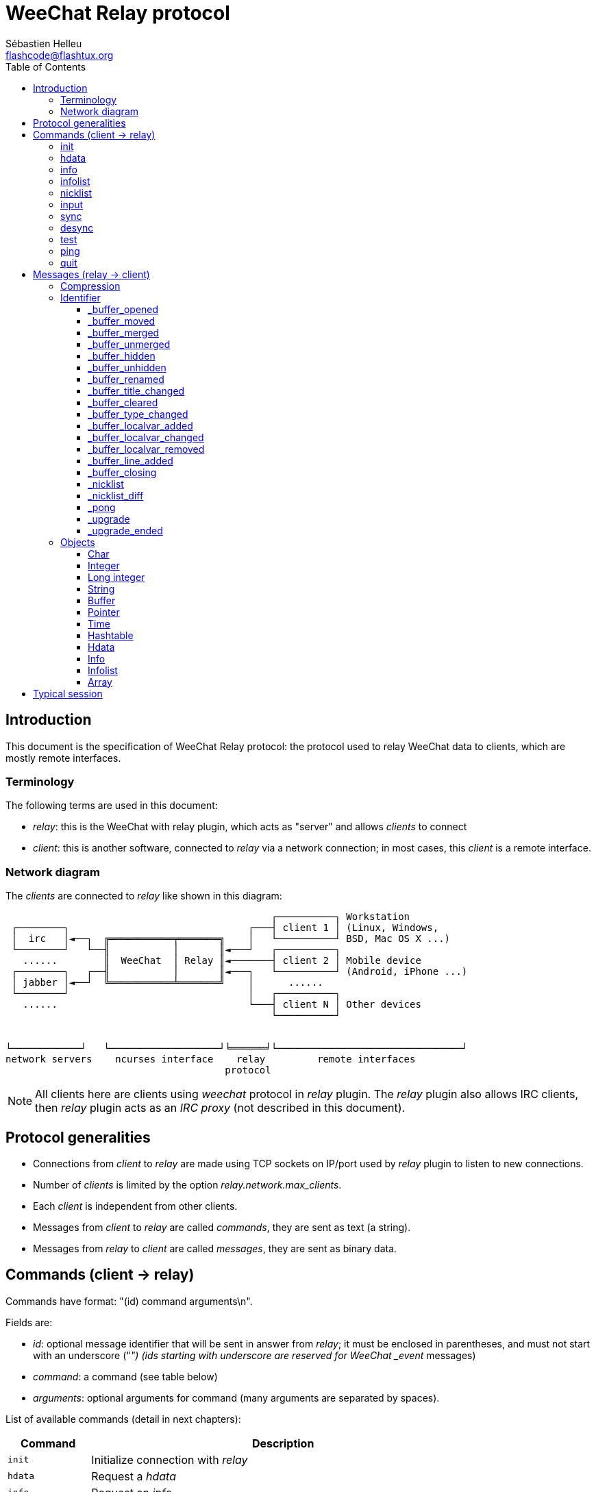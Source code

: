 = WeeChat Relay protocol
:author: Sébastien Helleu
:email: flashcode@flashtux.org
:lang: en
:toc: left
:toclevels: 3
:docinfo1:


[[introduction]]
== Introduction

This document is the specification of WeeChat Relay protocol: the protocol used
to relay WeeChat data to clients, which are mostly remote interfaces.

[[terminology]]
=== Terminology

The following terms are used in this document:

* _relay_: this is the WeeChat with relay plugin, which acts as "server" and
  allows _clients_ to connect
* _client_: this is another software, connected to _relay_ via a network
  connection; in most cases, this _client_ is a remote interface.

[[network_diagram]]
=== Network diagram

The _clients_ are connected to _relay_ like shown in this diagram:

....
                                              ┌──────────┐ Workstation
 ┌────────┐                               ┌───┤ client 1 │ (Linux, Windows,
 │  irc   │◄──┐  ╔═══════════╤═══════╗    │   └──────────┘ BSD, Mac OS X ...)
 └────────┘   └──╢           │       ║◄───┘   ┌──────────┐
   ......        ║  WeeChat  │ Relay ║◄───────┤ client 2 │ Mobile device
 ┌────────┐   ┌──╢           │       ║◄───┐   └──────────┘ (Android, iPhone ...)
 │ jabber │◄──┘  ╚═══════════╧═══════╝    │      ......
 └────────┘                               │   ┌──────────┐
   ......                                 └───┤ client N │ Other devices
                                              └──────────┘


└────────────┘   └───────────────────┘╘══════╛└────────────────────────────────┘
network servers    ncurses interface    relay         remote interfaces
                                      protocol
....

[NOTE]
All clients here are clients using _weechat_ protocol in _relay_ plugin. The
_relay_ plugin also allows IRC clients, then _relay_ plugin acts as an
_IRC proxy_ (not described in this document).

[[protocol_generalities]]
== Protocol generalities

* Connections from _client_ to _relay_ are made using TCP sockets on IP/port
  used by _relay_ plugin to listen to new connections.
* Number of _clients_ is limited by the option _relay.network.max_clients_.
* Each _client_ is independent from other clients.
* Messages from _client_ to _relay_ are called _commands_, they are sent as text
  (a string).
* Messages from _relay_ to _client_ are called _messages_, they are sent as
  binary data.

[[commands]]
== Commands (client → relay)

Commands have format: "(id) command arguments\n".

Fields are:

* _id_: optional message identifier that will be sent in answer from _relay_;
  it must be enclosed in parentheses, and must not start with an underscore
  ("_") (ids starting with underscore are reserved for WeeChat _event_ messages)
* _command_: a command (see table below)
* _arguments_: optional arguments for command (many arguments are separated by
  spaces).

List of available commands (detail in next chapters):

[width="80%",cols="^3m,14",options="header"]
|===
| Command  | Description
| init     | Initialize connection with _relay_
| hdata    | Request a _hdata_
| info     | Request an _info_
| infolist | Request an _infolist_
| nicklist | Request a _nicklist_
| input    | Send data to a buffer (text or command)
| sync     | Synchronize buffer(s) (get updates for buffer(s))
| desync   | Desynchronize buffer(s) (stop updates for buffer(s))
| quit     | Disconnect from _relay_
|===

[[command_init]]
=== init

Initialize connection with _relay_. This must be first command sent to _relay_.
If not sent, _relay_ will close connection on first command received, without
warning.

Syntax:

----
init [<option>=<value>,[<option>=<value>,...]]
----

Arguments:

* _option_: one of following options:
** _password_: password used to authenticate on _relay_ (option
   _relay.network.password_ in WeeChat)
** _compression_: compression type:
*** _zlib_: enable _zlib_ compression for messages sent by _relay_
*** _off_: disable compression

[NOTE]
Compression _zlib_ is enabled by default if _relay_ supports _zlib_ compression.

Examples:

----
# initialize and use zlib compression by default (if WeeChat supports it)
init password=mypass

# initialize and disable compression
init password=mypass,compression=off
----

[[command_hdata]]
=== hdata

Request a _hdata_.

Syntax:

----
(id) hdata <path> [<keys>]
----

Arguments:

* _path_: path to a hdata, with format: "hdata:pointer/var/var/.../var", the
  last var is the hdata returned:
** _hdata_: name of hdata
** _pointer_: pointer ("0x12345") or list name (for example: "gui_buffers")
   (count allowed, see below)
** _var_: a variable name in parent hdata (previous name in path)
   (count allowed, see below)
* _keys_: comma-separated list of keys to return in hdata (if not specified, all
  keys are returned, which is not recommended on large hdata structures)

A count is allowed after pointer and variables, with format "(N)". Possible
values are:

* positive number: iterate using next element, N times
* negative number: iterate using previous element, N times
* _*_: iterate using next element, until end of list

Examples:

----
# request all buffers, hdata of type "buffer" is returned
# keys "number" and "name" are returned for each buffer
hdata buffer:gui_buffers(*) number,name

# request all lines of all buffers, hdata of type "line_data" is returned
# all keys are returned
hdata buffer:gui_buffers(*)/lines/first_line(*)/data

# request full name of first buffer
hdata buffer:gui_buffers full_name
----

[[command_info]]
=== info

Request an _info_.

Syntax:

----
(id) info <name>
----

Arguments:

* _name_: name of info to retrieve

Example:

----
info version
----

[[command_infolist]]
=== infolist

Request an _infolist_.

[IMPORTANT]
Content of infolist is a duplication of actual data. Wherever possible, use
command <<command_hdata,hdata>>, which is direct access to data (it is
faster, uses less memory and returns smaller objects in message).

Syntax:

----
(id) infolist <name> [<pointer> [<arguments>]]
----

Arguments:

* _name_: name of infolist to retrieve
* _pointer_: pointer (optional)
* _arguments_: arguments (optional)

Example:

----
infolist buffer
----

[[command_nicklist]]
=== nicklist

Request a _nicklist_, for one or all buffers.

Syntax:

----
(id) nicklist [<buffer>]
----

Arguments:

* _buffer_: pointer (_0x12345_) or full name of buffer (for example:
  _core.weechat_ or _irc.freenode.#weechat_)

Examples:

----
# request nicklist for all buffers
nicklist

# request nicklist for irc.freenode.#weechat
nicklist irc.freenode.#weechat
----

[[command_input]]
=== input

Send data to a buffer.

Syntax:

----
input <buffer> <data>
----

Arguments:

* _buffer_: pointer (_0x12345_) or full name of buffer (for example:
  _core.weechat_ or _irc.freenode.#weechat_)
* _data_: data to send to buffer: if beginning by `/`, this will be executed as
   a command on buffer, otherwise text is sent as input of buffer

Examples:

----
input core.weechat /help filter
input irc.freenode.#weechat hello!
----

[[command_sync]]
=== sync

_Updated in version 0.4.1._

Synchronize one or more buffers, to get updates.

[IMPORTANT]
It is recommended to send this command immediately after you asked
data for buffers (lines, ...). It can be send in same message (after a new
line char: "\n").

Syntax:

----
sync [<buffer>[,<buffer>...] <option>[,<option>...]]
----

Arguments:

* _buffer_: pointer (_0x12345_) or full name of buffer (for example:
  _core.weechat_ or _irc.freenode.#weechat_); name "*" can be used to
  specify all buffers
* _options_: one of following keywords, separated by commas (default is
  _buffers,upgrade,buffer,nicklist_ for "*" and _buffer,nicklist_ for a buffer):
** _buffers_: receive signals about buffers (opened/closed, moved, renamed,
   merged/unmerged, hidden/unhidden); this can be used only with name "*"
   _(WeeChat ≥ 0.4.1)_
** _upgrade_: receive signals about WeeChat upgrade (upgrade, upgrade ended);
   this can be used only with name "*"
   _(WeeChat ≥ 0.4.1)_
** _buffer_: receive signals about buffer (new lines, type changed, title
   changed, local variable added/removed, and same signals as _buffers_ for the
   buffer) _(updated in version 0.4.1)_
** _nicklist_: receive nicklist after changes

Examples:

----
# synchronize all buffers with nicklist
# (the 3 commands are equivalent, but the first one is recommended
# for compatibility with future versions)
sync
sync *
sync * buffers,upgrade,buffer,nicklist

# synchronize core buffer
sync core.buffer

# synchronize #weechat channel, without nicklist
sync irc.freenode.#weechat buffer

# get general signals + all signals for #weechat channel
sync * buffers,upgrade
sync irc.freenode.#weechat
----

[[command_desync]]
=== desync

_Updated in version 0.4.1._

Desynchronize one or more buffers, to stop updates.

[NOTE]
This will remove _options_ for buffers. If some options are still active for
buffers, the client will still receive updates for these buffers.

Syntax:

----
desync [<buffer>[,<buffer>...] <option>[,<option>...]]
----

Arguments:

* _buffer_: pointer (_0x12345_) or full name of buffer (for example:
  _core.weechat_ or _irc.freenode.#weechat_); name "*" can be used to
  specify all buffers
* _options_: one of following keywords, separated by commas (default is
  _buffers,upgrade,buffer,nicklist_ for "*" and _buffer,nicklist_ for a buffer);
  see <<command_sync,command sync>> for values

[NOTE]
When using buffer "*", the other buffers synchronized (using a name) are kept. +
So if you send: "sync *", then "sync irc.freenode.#weechat", then "desync *",
the updates on #weechat channel will still be sent by WeeChat (you must remove
it explicitly to stop updates).

Examples:

----
# desynchronize all buffers
# (the 3 commands are equivalent, but the first one is recommended
# for compatibility with future versions)
desync
desync *
desync * buffers,upgrade,buffer,nicklist

# desynchronize nicklist for #weechat channel (keep buffer updates)
desync irc.freenode.#weechat nicklist

# desynchronize #weechat channel
desync irc.freenode.#weechat
----

[[command_test]]
=== test

Test command: WeeChat will reply with various different objects.

This command is useful to test the decoding of binary objects returned by
WeeChat.

[IMPORTANT]
You must not use the pointer values returned by this command, they are not
valid. This command must be used only to test decoding of a message sent by
WeeChat.

Syntax:

----
test
----

Example:

----
test
----

Returned objects (in this order):

[width="80%",cols="^3,3m,5m",options="header"]
|===
| Type              | Type (in message) | Value
| char              | chr               | 65 ("A")
| integer           | int               | 123456
| integer           | int               | -123456
| long              | lon               | 1234567890
| long              | lon               | -1234567890
| string            | str               | "a string"
| string            | str               | ""
| string            | str               | NULL
| buffer            | buf               | "buffer"
| buffer            | buf               | NULL
| pointer           | ptr               | 0x1234abcd
| pointer           | ptr               | NULL
| time              | tim               | 1321993456
| array of strings  | arr str           | [ "abc", "de" ]
| array of integers | arr int           | [ 123, 456, 789 ]
|===

[[command_ping]]
=== ping

_WeeChat ≥ 0.4.2._

Send a ping to WeeChat which will reply with a message "_pong" and same arguments.

This command is useful to test that connection with WeeChat is still alive and
measure the response time.

Syntax:

----
ping [<arguments>]
----

Example:

----
ping 1370802127000
----

[[command_quit]]
=== quit

Disconnect from _relay_.

Syntax:

----
quit
----

Example:

----
quit
----

[[messages]]
== Messages (relay → client)

Messages are sent as binary data, using following format (with size in bytes):

....
┌────────╥─────────────╥────╥────────┬──────────╥───────╥────────┬──────────┐
│ length ║ compression ║ id ║ type 1 │ object 1 ║  ...  ║ type N │ object N │
└────────╨─────────────╨────╨────────┴──────────╨───────╨────────┴──────────┘
 └──────┘ └───────────┘ └──┘ └──────┘ └────────┘         └──────┘ └────────┘
     4          1        ??      3        ??                 3        ??
 └────────────────────┘ └──────────────────────────────────────────────────┘
       header (5)                        compressed data (??)
 └─────────────────────────────────────────────────────────────────────────┘
                               _length_ bytes
....

* _length_ (unsigned integer): number of bytes of whole message (including
  this field)
* _compression_ (byte): flag:
** _0x00_: following data is not compressed
** _0x01_: following data is compressed with _zlib_
* _id_ (string): identifier sent by client (before command name); it can be
  empty (string with zero length and no content) if no identifier was given in
  command
* _type_ (3 chars): a type: 3 letters (see table below)
* _object_: an object (see table below)

[[message_compression]]
=== Compression

If flag _compression_ is equal to 0x01, then *all* data after is compressed
with _zlib_, and therefore must be uncompressed before being processed.

[[message_identifier]]
=== Identifier

There are two types of identifiers (_id_):

* _id_ sent by _client_: _relay_ will answer with same _id_ in its answer
* _id_ of an event: on some events, _relay_ will send message to _client_ using
  a specific _id_, beginning with underscore (see table below)

WeeChat reserved identifiers:

[width="100%",cols="5,5,3,4,7",options="header"]
|===
| Identifier | Received with _sync_ | Data sent |
  Description | Recommended action in client

| _buffer_opened | buffers / buffer | hdata: buffer |
  Buffer opened | Open buffer

| _buffer_type_changed | buffers / buffer | hdata: buffer |
  Type of buffer changed | Change type of buffer

| _buffer_moved | buffers / buffer | hdata: buffer |
  Buffer moved | Move buffer

| _buffer_merged | buffers / buffer | hdata: buffer |
  Buffer merged | Merge buffer

| _buffer_unmerged | buffers / buffer | hdata: buffer |
  Buffer unmerged | Unmerge buffer

| _buffer_hidden | buffers / buffer | hdata: buffer |
  Buffer hidden | Hide buffer

| _buffer_unhidden | buffers / buffer | hdata: buffer |
  Buffer unhidden | Unhide buffer

| _buffer_renamed | buffers / buffer | hdata: buffer |
  Buffer renamed | Rename buffer

| _buffer_title_changed | buffers / buffer | hdata: buffer |
  Title of buffer changed | Change title of buffer

| _buffer_localvar_added | buffers / buffer | hdata: buffer |
  Local variable added | Add local variable in buffer

| _buffer_localvar_changed | buffers / buffer | hdata: buffer |
  Local variable changed | Change local variable in buffer

| _buffer_localvar_removed | buffers / buffer | hdata: buffer |
  Local variable removed | Remove local variable from buffer

| _buffer_closing | buffers / buffer | hdata: buffer |
  Buffer closing | Close buffer

| _buffer_cleared | buffer | hdata: buffer |
  Buffer cleared | Clear buffer

| _buffer_line_added | buffer | hdata: line |
  Line added in buffer | Display line in buffer

| _nicklist | nicklist | hdata: nicklist_item |
  Nicklist for a buffer | Replace nicklist

| _nicklist_diff | nicklist | hdata: nicklist_item |
  Nicklist diffs for a buffer  | Update nicklist

| _pong | (always) | string: ping arguments |
  Answer to a "ping" | Measure response time

| _upgrade | upgrade | (empty) |
  WeeChat is upgrading | Desync from WeeChat (or disconnect)

| _upgrade_ended | upgrade | (empty) |
  Upgrade of WeeChat done | Sync/resync with WeeChat
|===

[[message_buffer_opened]]
==== _buffer_opened

This message is sent to the client when the signal "buffer_opened" is sent by
WeeChat.

Data sent as hdata:

[width="100%",cols="3m,2,10",options="header"]
|===
| Name            | Type      | Description
| number          | integer   | Buffer number (≥ 1)
| full_name       | string    | Full name (example: _irc.freenode.#weechat_)
| short_name      | string    | Short name (example: _#weechat_)
| nicklist        | integer   | 1 if buffer has a nicklist, otherwise 0
| title           | string    | Buffer title
| local_variables | hashtable | Local variables
| prev_buffer     | pointer   | Pointer to previous buffer
| next_buffer     | pointer   | Pointer to next buffer
|===

Example: channel _#weechat_ joined on freenode, new buffer
_irc.freenode.#weechat_:

[source,python]
----
id: '_buffer_opened'
hda:
  keys: {'number': 'int', 'full_name': 'str', 'short_name': 'str', 'nicklist': 'int',
         'title': 'str', 'local_variables': 'htb', 'prev_buffer': 'ptr', 'next_buffer': 'ptr'}
  path: ['buffer']
  item 1:
    __path: ['0x35a8a60']
    number: 3
    full_name: 'irc.freenode.#weechat'
    short_name: None
    nicklist: 0
    title: None
    local_variables: {'plugin': 'irc', 'name': 'freenode.#weechat'}
    prev_buffer: '0x34e7400'
    next_buffer: '0x0'
----

[[message_buffer_moved]]
==== _buffer_moved

This message is sent to the client when the signal "buffer_moved" is sent by
WeeChat.

Data sent as hdata:

[width="100%",cols="3m,2,10",options="header"]
|===
| Name        | Type    | Description
| number      | integer | Buffer number (≥ 1)
| full_name   | string  | Full name (example: _irc.freenode.#weechat_)
| prev_buffer | pointer | Pointer to previous buffer
| next_buffer | pointer | Pointer to next buffer
|===

Example: buffer _irc.freenode.#weechat_ moved to number 2:

[source,python]
----
id: '_buffer_moved'
hda:
  keys: {'number': 'int', 'full_name': 'str', 'prev_buffer': 'ptr', 'next_buffer': 'ptr'}
  path: ['buffer']
  item 1:
    __path: ['0x34588c0']
    number: 2
    full_name: 'irc.freenode.#weechat'
    prev_buffer: '0x347b9f0'
    next_buffer: '0x3471bc0'
----

[[message_buffer_merged]]
==== _buffer_merged

This message is sent to the client when the signal "buffer_merged" is sent by
WeeChat.

Data sent as hdata:

[width="100%",cols="3m,2,10",options="header"]
|===
| Name        | Type    | Description
| number      | integer | Buffer number (≥ 1)
| full_name   | string  | Full name (example: _irc.freenode.#weechat_)
| prev_buffer | pointer | Pointer to previous buffer
| next_buffer | pointer | Pointer to next buffer
|===

Example: buffer _irc.freenode.#weechat_ merged with buffer #2:

[source,python]
----
id: '_buffer_merged'
hda:
  keys: {'number': 'int', 'full_name': 'str', 'prev_buffer': 'ptr', 'next_buffer': 'ptr'}
  path: ['buffer']
  item 1:
    __path: ['0x4db4c00']
    number: 2
    full_name: 'irc.freenode.#weechat'
    prev_buffer: '0x4cef9b0'
    next_buffer: '0x0'
----

[[message_buffer_unmerged]]
==== _buffer_unmerged

This message is sent to the client when the signal "buffer_unmerged" is sent by
WeeChat.

Data sent as hdata:

[width="100%",cols="3m,2,10",options="header"]
|===
| Name        | Type    | Description
| number      | integer | Buffer number (≥ 1)
| full_name   | string  | Full name (example: _irc.freenode.#weechat_)
| prev_buffer | pointer | Pointer to previous buffer
| next_buffer | pointer | Pointer to next buffer
|===

Example: buffer _irc.freenode.#weechat_ unmerged:

[source,python]
----
id: '_buffer_unmerged'
hda:
  keys: {'number': 'int', 'full_name': 'str', 'prev_buffer': 'ptr', 'next_buffer': 'ptr'}
  path: ['buffer']
  item 1:
    __path: ['0x4db4c00']
    number: 3
    full_name: 'irc.freenode.#weechat'
    prev_buffer: '0x4cef9b0'
    next_buffer: '0x0'
----

[[message_buffer_hidden]]
==== _buffer_hidden

_WeeChat ≥ 1.0._

This message is sent to the client when the signal "buffer_hidden" is sent by
WeeChat.

Data sent as hdata:

[width="100%",cols="3m,2,10",options="header"]
|===
| Name        | Type    | Description
| number      | integer | Buffer number (≥ 1)
| full_name   | string  | Full name (example: _irc.freenode.#weechat_)
| prev_buffer | pointer | Pointer to previous buffer
| next_buffer | pointer | Pointer to next buffer
|===

Example: buffer _irc.freenode.#weechat_ hidden:

[source,python]
----
id: '_buffer_hidden'
hda:
  keys: {'number': 'int', 'full_name': 'str', 'prev_buffer': 'ptr', 'next_buffer': 'ptr'}
  path: ['buffer']
  item 1:
    __path: ['0x4db4c00']
    number: 2
    full_name: 'irc.freenode.#weechat'
    prev_buffer: '0x4cef9b0'
    next_buffer: '0x0'
----

[[message_buffer_unhidden]]
==== _buffer_unhidden

_WeeChat ≥ 1.0._

This message is sent to the client when the signal "buffer_unhidden" is sent by
WeeChat.

Data sent as hdata:

[width="100%",cols="3m,2,10",options="header"]
|===
| Name        | Type    | Description
| number      | integer | Buffer number (≥ 1)
| full_name   | string  | Full name (example: _irc.freenode.#weechat_)
| prev_buffer | pointer | Pointer to previous buffer
| next_buffer | pointer | Pointer to next buffer
|===

Example: buffer _irc.freenode.#weechat_ unhidden:

[source,python]
----
id: '_buffer_unhidden'
hda:
  keys: {'number': 'int', 'full_name': 'str', 'prev_buffer': 'ptr', 'next_buffer': 'ptr'}
  path: ['buffer']
  item 1:
    __path: ['0x4db4c00']
    number: 3
    full_name: 'irc.freenode.#weechat'
    prev_buffer: '0x4cef9b0'
    next_buffer: '0x0'
----

[[message_buffer_renamed]]
==== _buffer_renamed

This message is sent to the client when the signal "buffer_renamed" is sent by
WeeChat.

Data sent as hdata:

[width="100%",cols="3m,2,10",options="header"]
|===
| Name            | Type      | Description
| number          | integer   | Buffer number (≥ 1)
| full_name       | string    | Full name (example: _irc.freenode.#weechat_)
| short_name      | string    | Short name (example: _#weechat_)
| local_variables | hashtable | Local variables
|===

Example: private buffer renamed from _FlashCode_ to _Flash2_:

[source,python]
----
id: '_buffer_renamed'
hda:
  keys: {'number': 'int', 'full_name': 'str', 'short_name': 'str', 'local_variables': 'htb'}
  path: ['buffer']
  item 1:
    __path: ['0x4df7b80']
    number: 5
    full_name: 'irc.freenode.Flash2'
    short_name: 'Flash2'
    local_variables: {'server': 'freenode', 'plugin': 'irc', 'type': 'private',
                      'channel': 'FlashCode', 'nick': 'test', 'name': 'local.Flash2'}
----

[[message_buffer_title_changed]]
==== _buffer_title_changed

This message is sent to the client when the signal "buffer_title_changed" is
sent by WeeChat.

Data sent as hdata:

[width="100%",cols="3m,2,10",options="header"]
|===
| Name      | Type    | Description
| number    | integer | Buffer number (≥ 1)
| full_name | string  | Full name (example: _irc.freenode.#weechat_)
| title     | string  | Buffer title
|===

Example: topic changed on channel _#weechat_:

[source,python]
----
id: '_buffer_title_changed'
hda:
  keys: {'number': 'int', 'full_name': 'str', 'title': 'str'}
  path: ['buffer']
  item 1:
    __path: ['0x4a715d0']
    number: 3
    full_name: 'irc.freenode.#weechat'
    title: 'Welcome on #weechat!  https://weechat.org/'
----

[[message_buffer_cleared]]
==== _buffer_cleared

_WeeChat ≥ 1.0._

This message is sent to the client when the signal "buffer_cleared" is sent by
WeeChat.

Data sent as hdata:

[width="100%",cols="3m,2,10",options="header"]
|===
| Name      | Type    | Description
| number    | integer | Buffer number (≥ 1)
| full_name | string  | Full name (example: _irc.freenode.#weechat_)
|===

Example: buffer _irc.freenode.#weechat_ has been cleared:

[source,python]
----
id: '_buffer_cleared'
hda:
  keys: {'number': 'int', 'full_name': 'str'}
  path: ['buffer']
  item 1:
    __path: ['0x4a715d0']
    number: 3
    full_name: 'irc.freenode.#weechat'
----

[[message_buffer_type_changed]]
==== _buffer_type_changed

This message is sent to the client when the signal "buffer_type_changed" is sent
by WeeChat.

Data sent as hdata:

[width="100%",cols="3m,2,10",options="header"]
|===
| Name      | Type    | Description
| number    | integer | Buffer number (≥ 1)
| full_name | string  | Full name (example: _irc.freenode.#weechat_)
| type      | integer | Buffer type: 0 = formatted (default), 1 = free content
|===

Example: type of buffer _script.scripts_ changed from formatted (0) to free
content (1):

[source,python]
----
id: '_buffer_type_changed'
hda:
  keys: {'number': 'int', 'full_name': 'str', 'type': 'int'}
  path: ['buffer']
  item 1:
    __path: ['0x27c9a70']
    number: 4
    full_name: 'script.scripts'
    type: 1
----

[[message_buffer_localvar_added]]
==== _buffer_localvar_added

This message is sent to the client when the signal "buffer_localvar_added" is
sent by WeeChat.

Data sent as hdata:

[width="100%",cols="3m,2,10",options="header"]
|===
| Name            | Type      | Description
| number          | integer   | Buffer number (≥ 1)
| full_name       | string    | Full name (example: _irc.freenode.#weechat_)
| local_variables | hashtable | Local variables
|===

Example: local variable _test_ added in buffer _irc.freenode.#weechat_:

[source,python]
----
id='_buffer_localvar_added', objects:
hda:
  keys: {'number': 'int', 'full_name': 'str', 'local_variables': 'htb'}
  path: ['buffer']
  item 1:
    __path: ['0x4a73de0']
    number: 3
    full_name: 'irc.freenode.#weechat'
    local_variables: {'server': 'freenode', 'test': 'value', 'plugin': 'irc',
                      'type': 'channel', 'channel': '#weechat', 'nick': 'test',
                      'name': 'freenode.#weechat'}
----

[[message_buffer_localvar_changed]]
==== _buffer_localvar_changed

This message is sent to the client when the signal "buffer_localvar_changed" is
sent by WeeChat.

Data sent as hdata:

[width="100%",cols="3m,2,10",options="header"]
|===
| Name            | Type      | Description
| number          | integer   | Buffer number (≥ 1)
| full_name       | string    | Full name (example: _irc.freenode.#weechat_)
| local_variables | hashtable | Local variables
|===

Example: local variable _test_ updated in buffer _irc.freenode.#weechat_:

[source,python]
----
id='_buffer_localvar_changed', objects:
hda:
  keys: {'number': 'int', 'full_name': 'str', 'local_variables': 'htb'}
  path: ['buffer']
  item 1:
    __path: ['0x4a73de0']
    number: 3
    full_name: 'irc.freenode.#weechat'
    local_variables: {'server': 'local', 'test': 'value2', 'plugin': 'irc',
                      'type': 'channel', 'channel': '#weechat', 'nick': 'test',
                      'name': 'freenode.#weechat'}
----

[[message_buffer_localvar_removed]]
==== _buffer_localvar_removed

This message is sent to the client when the signal "buffer_localvar_removed" is
sent by WeeChat.

Data sent as hdata:

[width="100%",cols="3m,2,10",options="header"]
|===
| Name            | Type      | Description
| number          | integer   | Buffer number (≥ 1)
| full_name       | string    | Full name (example: _irc.freenode.#weechat_)
| local_variables | hashtable | Local variables
|===

Example: local variable _test_ removed from buffer _irc.freenode.#weechat_:

[source,python]
----
id: '_buffer_localvar_removed'
hda:
  keys: {'number': 'int', 'full_name': 'str', 'local_variables': 'htb'}
  path: ['buffer']
  item 1:
    __path: ['0x4a73de0']
    number: 3
    full_name: 'irc.freenode.#prout'
    local_variables: {'server': 'local', 'plugin': 'irc', 'type': 'channel',
                      'channel': '#weechat', 'nick': 'test', 'name': 'freenode.#weechat'}
----

[[message_buffer_line_added]]
==== _buffer_line_added

This message is sent to the client when the signal "buffer_line_added" is sent
by WeeChat.

Data sent as hdata:

[width="100%",cols="3m,2,10",options="header"]
|===
| Name         | Type             | Description
| buffer       | pointer          | Buffer pointer
| date         | time             | Date of message
| date_printed | time             | Date when WeeChat displayed message
| displayed    | char             | 1 if message is displayed, 0 if message is filtered (hidden)
| highlight    | char             | 1 if line has a highlight, otherwise 0
| tags_array   | array of strings | List of tags for line
| prefix       | string           | Prefix
| message      | string           | Message
|===

Example: new message _hello!_ from nick _FlashCode_ on buffer _irc.freenode.#weechat_:

[source,python]
----
id: '_buffer_line_added'
hda:
  keys: {'buffer': 'ptr', 'date': 'tim', 'date_printed': 'tim', 'displayed': 'chr',
         'highlight': 'chr', 'tags_array': 'arr', 'prefix': 'str', 'message': 'str'}
  path: ['line_data']
  item 1:
    __path: ['0x4a49600']
    buffer: '0x4a715d0'
    date: 1362728993
    date_printed: 1362728993
    displayed: 1
    highlight: 0
    tags_array: ['irc_privmsg', 'notify_message', 'prefix_nick_142', 'nick_FlashCode', 'log1']
    prefix: 'F06@F@00142FlashCode'
    message: 'hello!'
----

[[message_buffer_closing]]
==== _buffer_closing

This message is sent to the client when the signal "buffer_closing" is sent by
WeeChat.

Data sent as hdata:

[width="100%",cols="3m,2,10",options="header"]
|===
| Name      | Type    | Description
| number    | integer | Buffer number (≥ 1)
| full_name | string  | Full name (example: _irc.freenode.#weechat_)
|===

Example: buffer _irc.freenode.#weechat_ is being closed by WeeChat:

[source,python]
----
id: '_buffer_closing'
hda:
  keys: {'number': 'int', 'full_name': 'str'}
  path: ['buffer']
  item 1:
    __path: ['0x4a715d0']
    number: 3
    full_name: 'irc.freenode.#weechat'
----

[[message_nicklist]]
==== _nicklist

This message is sent to the client when large updates are made on a nicklist
(groups/nicks added/removed/changed). The message contains full nicklist.

When small updates are made on a nicklist (for example just add one nick),
another message with identifier __nicklist_diff_ is sent (see below).

Data sent as hdata:

[width="100%",cols="3m,2,10",options="header"]
|===
| Name         | Type    | Description
| group        | char    | 1 for a group, 0 for a nick
| visible      | char    | 1 if group/nick is displayed, otherwise 0
| level        | integer | Level of group (0 for a nick)
| name         | string  | Name of group/nick
| color        | string  | Name color
| prefix       | string  | Prefix (only for a nick)
| prefix_color | string  | Prefix color (only for a nick)
|===

Example: nicklist for buffer _irc.freenode.#weechat_:

[source,python]
----
id: '_nicklist'
hda:
  keys: {'group': 'chr', 'visible': 'chr', 'level': 'int', 'name': 'str', 'color': 'str',
         'prefix': 'str', 'prefix_color': 'str'}
  path: ['buffer', 'nicklist_item']
  item 1:
    __path: ['0x4a75cd0', '0x31e95d0']
    group: 1
    visible: 0
    level: 0
    name: 'root'
    color: None
    prefix: None
    prefix_color: None
  item 2:
    __path: ['0x4a75cd0', '0x41247b0']
    group: 1
    visible: 1
    level: 1
    name: '000|o'
    color: 'weechat.color.nicklist_group'
    prefix: None
    prefix_color: None
  item 3:
    __path: ['0x4a75cd0', '0x4a60d20']
    group: 0
    visible: 1
    level: 0
    name: 'FlashCode'
    color: '142'
    prefix: '@'
    prefix_color: 'lightgreen'
  item 4:
    __path: ['0x4a75cd0', '0x4aafaf0']
    group: 1
    visible: 1
    level: 1
    name: '001|v'
    color: 'weechat.color.nicklist_group'
    prefix: None
    prefix_color: None
  item 5:
    __path: ['0x4a75cd0', '0x4a48d80']
    group: 1
    visible: 1
    level: 1
    name: '999|...'
    color: 'weechat.color.nicklist_group'
    prefix: None
    prefix_color: None
  item 6:
    __path: ['0x4a75cd0', '0x4a5f560']
    group: 0
    visible: 1
    level: 0
    name: 'test'
    color: 'weechat.color.chat_nick_self'
    prefix: ' '
    prefix_color: ''
----

[[message_nicklist_diff]]
==== _nicklist_diff

_WeeChat ≥ 0.4.1._

This message is sent to the client when small updates are made on a nicklist
(groups/nicks added/removed/changed). The message contains nicklist differences
(between old nicklist and current one).

Data sent as hdata:

[width="100%",cols="3m,2,10",options="header"]
|===
| Name         | Type    | Description
| _diff        | char    | Type of diff (see below)
| group        | char    | 1 for a group, 0 for a nick
| visible      | char    | 1 if group/nick is displayed, otherwise 0
| level        | integer | Level of group (0 for a nick)
| name         | string  | Name of group/nick
| color        | string  | Name color
| prefix       | string  | Prefix (only for a nick)
| prefix_color | string  | Prefix color (only for a nick)
|===

The value of __diff_ can be:

* `^`: the parent group: group(s) or nick(s) after this one are related to this
  group
* `+`: group/nick added in the parent group
* `-`: group/nick removed from the parent group
* `*`: group/nick updated in the parent group

Example: nick _master_ added in group _000|o_ (channel ops on an IRC channel),
nicks _nick1_ and _nick2_ added in group _999|..._ (standard users on an IRC
channel):

[source,python]
----
id: '_nicklist_diff'
hda:
  keys: {'_diff': 'chr', 'group': 'chr', 'visible': 'chr', 'level': 'int', 'name': 'str',
         'color': 'str', 'prefix': 'str', 'prefix_color': 'str'}
  path: ['buffer', 'nicklist_item']
  item 1:
    __path: ['0x46f2ee0', '0x343c9b0']
    _diff: 94 ('^')
    group: 1
    visible: 1
    level: 1
    name: '000|o'
    color: 'weechat.color.nicklist_group'
    prefix: None
    prefix_color: None
  item 2:
    __path: ['0x46f2ee0', '0x47e7f60']
    _diff: 43 ('+')
    group: 0
    visible: 1
    level: 0
    name: 'master'
    color: 'magenta'
    prefix: '@'
    prefix_color: 'lightgreen'
  item 3:
    __path: ['0x46f2ee0', '0x46b8e70']
    _diff: 94 ('^')
    group: 1
    visible: 1
    level: 1
    name: '999|...'
    color: 'weechat.color.nicklist_group'
    prefix: None
    prefix_color: None
  item 4:
    __path: ['0x46f2ee0', '0x3dba240']
    _diff: 43 ('+')
    group: 0
    visible: 1
    level: 0
    name: 'nick1'
    color: 'green'
    prefix: ' '
    prefix_color: ''
  item 5:
    __path: ['0x46f2ee0', '0x3c379d0']
    _diff: 43 ('+')
    group: 0
    visible: 1
    level: 0
    name: 'nick2'
    color: 'lightblue'
    prefix: ' '
    prefix_color: ''
----

[[message_pong]]
==== _pong

_WeeChat ≥ 0.4.2._

This message is sent to the client when _relay_ receives a "ping" message.

Data sent as string: arguments received in the "ping" message.

The recommended action in client is to measure the response time and disconnect
if it is high.

[[message_upgrade]]
==== _upgrade

_WeeChat ≥ 0.3.8._

This message is sent to the client when WeeChat is starting upgrade process.

There is no data in the message.

The recommended action in client is to desynchronize from WeeChat (send command
_desync_), or to disconnect from WeeChat (because after upgrade, all pointers
will change).

[NOTE]
During WeeChat upgrade, the socket remains opened (except if connection uses
SSL).

[[message_upgrade_ended]]
==== _upgrade_ended

_WeeChat ≥ 0.3.8._

This message is sent to the client when WeeChat has finished the upgrade
process.

There is no data in the message.

The recommended action in client is to resynchronize with WeeChat: resend all
commands sent on startup after the _init_.

[[objects]]
=== Objects

Objects are identified by 3 letters, called _type_. Following types are used:

[width="100%",cols="^2m,5,10",options="header"]
|===
| Type | Value                | Length
| chr  | Signed char          | 1 byte
| int  | Signed integer       | 4 bytes
| lon  | Signed long integer  | 1 byte + length of integer as string
| str  | String               | 4 bytes + length of string (without final _\0_)
| buf  | Buffer of bytes      | 4 bytes + length of data
| ptr  | Pointer              | 1 byte + length of pointer as string
| tim  | Time                 | 1 byte + length of time as string
| htb  | Hashtable            | Variable
| hda  | Hdata content        | Variable
| inf  | Info: name + content | Variable
| inl  | Infolist content     | Variable
| arr  | Array of objects     | 3 bytes (type) + number of objects + data
|===

[[object_char]]
==== Char

A signed char is stored as 1 byte.

Example:

....
┌────┐
│ 41 │ ────► 65 (0x41: "A")
└────┘
....

[[object_integer]]
==== Integer

A signed integer is stored as 4 bytes, encoded as big-endian format (most
significant byte first).

Range: -2147483648 to 2147483647.

Examples:

....
┌────┬────┬────┬────┐
│ 00 │ 01 │ E2 │ 40 │ ────► 123456
└────┴────┴────┴────┘

┌────┬────┬────┬────┐
│ FF │ FE │ 1D │ C0 │ ────► -123456
└────┴────┴────┴────┘
....

[[object_long_integer]]
==== Long integer

A signed long integer is encoded as a string, with length on one byte.

Range: -9223372036854775808 to 9223372036854775807.

Examples:

....
┌────╥────┬────┬────┬────┬────┬────┬────┬────┬────┬────┐
│ 0A ║ 31 │ 32 │ 33 │ 34 │ 35 │ 36 │ 37 │ 38 │ 39 │ 30 │ ────► 1234567890
└────╨────┴────┴────┴────┴────┴────┴────┴────┴────┴────┘
 └──┘ └───────────────────────────────────────────────┘
length '1'  '2'  '3'  '4'  '5'  '6'  '7'  '8'  '9'  '0'

┌────╥────┬────┬────┬────┬────┬────┬────┬────┬────┬────┬────┐
│ 0B ║ 2D │ 31 │ 32 │ 33 │ 34 │ 35 │ 36 │ 37 │ 38 │ 39 │ 30 │ ────► -1234567890
└────╨────┴────┴────┴────┴────┴────┴────┴────┴────┴────┴────┘
 └──┘ └────────────────────────────────────────────────────┘
length '-'  '1'  '2'  '3'  '4'  '5'  '6'  '7'  '8'  '9'  '0'
....

[[object_string]]
==== String

A string is a length (integer on 4 bytes) + content of string (without final _\0_).

Example:

....
┌────┬────┬────┬────╥────┬────┬────┬────┬────┐
│ 00 │ 00 │ 00 │ 05 ║ 68 │ 65 │ 6C │ 6C │ 6F │ ────► "hello"
└────┴────┴────┴────╨────┴────┴────┴────┴────┘
 └─────────────────┘ └──────────────────────┘
       length         'h'  'e'  'l'  'l'  'o'
....

An empty string has a length of zero:

....
┌────┬────┬────┬────┐
│ 00 │ 00 │ 00 │ 00 │ ────► ""
└────┴────┴────┴────┘
 └─────────────────┘
       length
....

A _NULL_ string (NULL pointer in C) has a length of -1:

....
┌────┬────┬────┬────┐
│ FF │ FF │ FF │ FF │ ────► NULL
└────┴────┴────┴────┘
 └─────────────────┘
       length
....

[[object_buffer]]
==== Buffer

Same format as <<object_string,string>>; content is just an array of bytes.

[[object_pointer]]
==== Pointer

A pointer is encoded as string (hex), with length on one byte.

Example:

....
┌────╥────┬────┬────┬────┬────┬────┬────┬────┬────┐
│ 09 ║ 31 │ 61 │ 32 │ 62 │ 33 │ 63 │ 34 │ 64 │ 35 │ ────► 0x1a2b3c4d5
└────╨────┴────┴────┴────┴────┴────┴────┴────┴────┘
 └──┘ └──────────────────────────────────────────┘
length '1'  'a'  '2'  'b'  '3'  'c'  '4'  'd'  '5'
....

A _NULL_ pointer has a length of 1 with value 0:

....
┌────╥────┐
│ 01 ║ 00 │ ────► NULL (0x0)
└────╨────┘
 └──┘ └──┘
length  0
....

[[object_time]]
==== Time

A time (number of seconds) is encoded as a string, with length on one byte.

Example:

....
┌────╥────┬────┬────┬────┬────┬────┬────┬────┬────┬────┐
│ 0A ║ 31 │ 33 │ 32 │ 31 │ 39 │ 39 │ 33 │ 34 │ 35 │ 36 │ ────► 1321993456
└────╨────┴────┴────┴────┴────┴────┴────┴────┴────┴────┘
 └──┘ └───────────────────────────────────────────────┘
length '1'  '3'  '2'  '1'  '9'  '9'  '3'  '4'  '5'  '6'
....

[[object_hashtable]]
==== Hashtable

A hashtable contains type for keys, type for values, number of items in
hashtable (integer on 4 bytes), and then keys and values of items.

....
┌───────────┬─────────────┬───────╥───────┬─────────╥─────╥───────┬─────────┐
│ type_keys │ type_values │ count ║ key 1 │ value 1 ║ ... ║ key N │ value N │
└───────────┴─────────────┴───────╨───────┴─────────╨─────╨───────┴─────────┘
....

Example:

....
┌─────┬─────┬───╥──────┬─────╥──────┬─────┐
│ str │ str │ 2 ║ key1 │ abc ║ key2 │ def │ ────► { 'key1' => 'abc',
└─────┴─────┴───╨──────┴─────╨──────┴─────┘         'key2' => 'def' }
 └───┘ └───┘ └─┘ └──────────┘ └──────────┘
 type  type count   item 1       item 2
 keys values
....

[[object_hdata]]
==== Hdata

A _hdata_ contains a path with hdata names, list of keys, number of set of
objects, and then set of objects (path with pointers, then objects).

....
┌────────┬──────┬───────╥────────┬─────────────────────╥──
│ h-path │ keys │ count ║ p-path │ value 1 ... value N ║ ...
└────────┴──────┴───────╨────────┴─────────────────────╨──

   ──╥────────┬─────────────────────╥─────┐
 ... ║ p-path │ value 1 ... value N ║ ... │
   ──╨────────┴─────────────────────╨─────┘
....

* _h-path_ (string): path used to reach hdata (example:
  _buffer/lines/line/line_data_); the last element in path is the hdata returned
* _keys_ (string): string with list of _key:type_ (separated by commas),
  example: _number:int,name:str_
* _count_ (integer): number of set of objects
* _p-path_: path with pointers to objects (number of pointers here is number of
  elements in path)
* _values_: list of values (number of values is number of keys returned for
  hdata)

Example of hdata with two buffers (weechat core and freenode server) and two
keys (_number_ and _full_name_):

....
# command
hdata buffer:gui_buffers(*) number,full_name

# response
┌────────┬──────────────────────────┬───╥──
│ buffer │ number:int,full_name:str │ 2 ║ ...
└────────┴──────────────────────────┴───╨──
 └──────┘ └────────────────────────┘ └─┘
  h-path          keys              count

   ──╥─────────┬───┬──────────────╥─────────┬───┬────────────────────┐
 ... ║ 0x12345 │ 1 │ core.weechat ║ 0x6789a │ 2 │irc.server.freenode │
   ──╨─────────┴───┴──────────────╨─────────┴───┴────────────────────┘
      └──────────────────────────┘ └────────────────────────────────┘
               buffer 1                        buffer 2
....

Example of hdata with lines of core buffer:

....
# command
hdata buffer:gui_buffers(*)/lines/first_line(*)/data

# response
┌─────────────────────────────┬─────┬────╥──
│ buffer/lines/line/line_data │ ... │ 50 ║ ...
└─────────────────────────────┴─────┴────╨──
 └───────────────────────────┘ └───┘ └──┘
      h-path (hdata names)     keys  count

   ──╥───────────┬───────────┬───────────┬───────╥──
 ... ║ 0x23cf970 │ 0x23cfb60 │ 0x23d5f40 │ ..... ║ ...
   ──╨───────────┴───────────┴───────────┴───────╨──
      └─────────────────────────────────┘ └─────┘
               p-path (pointers)          objects
      └─────────────────────────────────────────┘
                         line 1

   ──╥───────────┬───────────┬───────────┬───────╥──────────────┐
 ... ║ 0x23cf970 │ 0x23cfb60 │ 0x23d6110 │ ..... ║ ............ │
   ──╨───────────┴───────────┴───────────┴───────╨──────────────┘
      └─────────────────────────────────┘ └─────┘
               p-path (pointers)          objects
      └─────────────────────────────────────────┘ └────────────┘
                         line 2                     lines 3-50
....

Example of hdata with nicklist:

....
# command
nicklist

# response
┌───────────────────┬──
│ buffer/nick_group │ ...
└───────────────────┴──
 └─────────────────┘
        h-path

   ──╥───────────────────────────────────────────────────────────┬────╥──
 ... ║ group:chr,visible:chr,name:str,color:str,prefix:str,(...) │ 12 ║ ...
   ──╨───────────────────────────────────────────────────────────┴────╨──
      └─────────────────────────────────────────────────────────┘ └──┘
                                 keys                             count

   ──╥─────────┬─────────┬───┬───┬──────┬─┬─┬─┬───╥──
 ... ║ 0x12345 │ 0x6789a │ 1 │ 0 │ root │ │ │ │ 0 ║ ...
   ──╨─────────┴─────────┴───┴───┴──────┴─┴─┴─┴───╨──
      └─────────────────┘ └──────────────────────┘
             p-path               objects
      └──────────────────────────────────────────┘
                  group (nicklist root)

   ──╥─────────┬─────────┬───┬───┬───────┬─┬─┬─┬───╥──
 ... ║ 0x123cf │ 0x678d4 │ 1 │ 0 │ 000|o │ │ │ │ 1 ║ ...
   ──╨─────────┴─────────┴───┴───┴───────┴─┴─┴─┴───╨──
      └─────────────────┘ └───────────────────────┘
             p-path                objects
      └───────────────────────────────────────────┘
                    group (channel ops)

   ──╥─────────┬─────────┬───┬───┬──────────┬──────┬───┬────────────┬───╥──
 ... ║ 0x128a7 │ 0x67ab2 │ 0 │ 1 │ ChanServ │ blue │ @ │ lightgreen │ 0 ║ ...
   ──╨─────────┴─────────┴───┴───┴──────────┴──────┴───┴────────────┴───╨──
      └─────────────────┘ └────────────────────────────────────────────┘
             p-path                          objects
      └────────────────────────────────────────────────────────────────┘
                               nick (@ChanServ)
....

[[object_info]]
==== Info

A _info_ contains a name and a value (both are strings).

....
┌──────┬───────┐
│ name │ value │
└──────┴───────┘
....

* _name_ (string): name of info
* _value_ (string): value

Example of info _version_:

....
┌─────────┬───────────────────┐
│ version │ WeeChat 0.3.7-dev │
└─────────┴───────────────────┘
....

[[object_infolist]]
==== Infolist

A _infolist_ contains a name, number of items, and then items (set of
variables).

....
┌──────┬───────╥────────╥─────╥────────┐
│ name │ count ║ item 1 ║ ... ║ item N │
└──────┴───────╨────────╨─────╨────────┘
....

An item is:

....
┌───────╥────────┬────────┬─────────╥─────╥────────┬────────┬─────────┐
│ count ║ name 1 │ type 1 │ value 1 ║ ... ║ name N │ type N │ value N │
└───────╨────────┴────────┴─────────╨─────╨────────┴────────┴─────────┘
....

* _name_ (string): name of infolist (_buffer_, _window_, _bar_, ...)
* _count_ (integer): number of items
* _item_:
** _count_: number of variables in item
** _name_: name of variable
** _type_: type of variable (_int_, _str_, ...)
** _value_: value of variable

Example of infolist with two buffers (weechat core and freenode server):

....
# command
infolist buffer

# response
┌────────┬───╥────┬─────────┬─────┬─────────┬─────╥──
│ buffer │ 2 ║ 42 │ pointer │ ptr │ 0x12345 │ ... ║ ...
└────────┴───╨────┴─────────┴─────┴─────────┴─────╨──
 └──────┘ └─┘ └──────────────────────────────────┘
   name  count              item 1

   ──╥────┬─────────┬─────┬─────────┬─────┐
 ... ║ 42 │ pointer │ ptr │ 0x6789a │ ... │
   ──╨────┴─────────┴─────┴─────────┴─────┘
      └──────────────────────────────────┘
                    item 2
....

[[object_array]]
==== Array

An array is a type (3 bytes) + number of objects (integer on 4 bytes) + data.

Example of array with two strings:

....
┌─────╥────┬────┬────┬────╥────┬────┬────┬────╥──
│ str ║ 00 │ 00 │ 00 │ 02 ║ 00 │ 00 │ 00 │ 03 ║ ...
└─────╨────┴────┴────┴────╨────┴────┴────┴────╨──
 └───┘ └─────────────────┘ └─────────────────┘
 type   number of strings        length

   ──╥────┬────┬────╥────┬────┬────┬────╥────┬────┐
 ... ║ 61 │ 62 │ 63 ║ 00 │ 00 │ 00 │ 02 ║ 64 │ 65 │ ────► [ "abc", "de" ]
   ──╨────┴────┴────╨────┴────┴────┴────╨────┴────┘
      └────────────┘ └─────────────────┘ └───────┘
       'a'  'b'  'c'       length         'd'  'e'
....

Example of array with three integers:

....
┌─────╥────┬────┬────┬────╥────┬────┬────┬────╥──
│ int ║ 00 │ 00 │ 00 │ 03 ║ 00 │ 00 │ 00 │ 7B ║ ...
└─────╨────┴────┴────┴────╨────┴────┴────┴────╨──
 └───┘ └─────────────────┘ └─────────────────┘
 type   number of integers      123 (0x7B)

   ──╥────┬────┬────┬────╥────┬────┬────┬────┐
 ... ║ 00 │ 00 │ 01 │ C8 ║ 00 │ 00 │ 03 │ 15 │ ────► [ 123, 456, 789 ]
   ──╨────┴────┴────┴────╨────┴────┴────┴────┘
      └─────────────────┘ └─────────────────┘
          456 (0x1C8)         789 (0x315)
....

A _NULL_ array:

....
┌─────╥────┬────┬────┬────┐
│ str ║ 00 │ 00 │ 00 │ 00 │ ────► NULL
└─────╨────┴────┴────┴────┘
 └───┘ └─────────────────┘
 type   number of strings
....

[[typical_session]]
== Typical session

....
    ┌────────┐                         ┌───────┐                ┌─────────┐
    │ Client ├ ─ ─ ─ ─(network)─ ─ ─ ─ ┤ Relay ├────────────────┤ WeeChat │
    └────────┘                         └───────┘                └─────────┘
         ║                                 ║                         ║
         ╟───────────────────────────────► ║                         ║
         ║ open socket                     ║ add client              ║
         ║                                 ║                         ║
         ╟───────────────────────────────► ║                         ║
         ║ cmd: init password=xxx,...      ║ init/allow client       ║
         ║                                 ║                         ║
         ╟───────────────────────────────► ║                         ║
         ║ cmd: hdata buffer ...           ╟───────────────────────► ║
         ║      sync ...                   ║ request hdata           ║ read hdata
         ║                                 ║                         ║ values
         ║                                 ║ ◄───────────────────────╢
         ║ ◄───────────────────────────────╢                   hdata ║
  create ║                 msg: hda buffer ║                         ║
 buffers ║                                 ║                         ║
         ║            ........             ║         ........        ║
         ║                                 ║                         ║
         ╟───────────────────────────────► ║                         ║
         ║ cmd: input ...                  ╟───────────────────────► ║
         ║                                 ║ send data to buffer     ║ send data
         ║                                 ║                         ║ to buffer
         ║            ........             ║         ........        ║
         ║                                 ║                         ║ signal
         ║                                 ║ ◄───────────────────────╢ received
         ║ ◄───────────────────────────────╢              signal XXX ║ (hooked by
 update  ║          msg: id: "_buffer_..." ║                         ║ relay)
 buffers ║                                 ║                         ║
         ║            ........             ║         ........        ║
         ║                                 ║                         ║
         ╟───────────────────────────────► ║                         ║
         ║ cmd: ping ...                   ║                         ║
         ║                                 ║                         ║
         ║ ◄───────────────────────────────╢                         ║
 measure ║            msg: id: "_pong" ... ║                         ║
response ║                                 ║                         ║
    time ║            ........             ║         ........        ║
         ║                                 ║                         ║
         ╟───────────────────────────────► ║                         ║
         ║ cmd: quit                       ║ disconnect client       ║
         ║                                 ║                         ║
....
